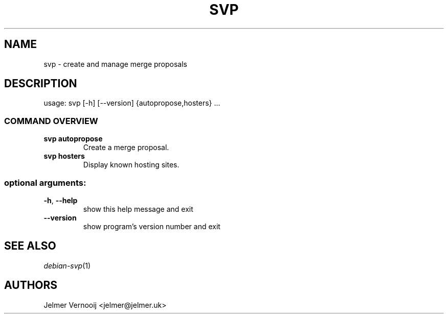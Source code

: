 .TH SVP "1" "February 2019" "svp 0.0.1" "User Commands"
.SH NAME
svp \- create and manage merge proposals
.SH DESCRIPTION
usage: svp [\-h] [\-\-version] {autopropose,hosters} ...
.SS "COMMAND OVERVIEW"
.TP
.B svp autopropose
Create a merge proposal.
.TP
.B svp hosters
Display known hosting sites.
.SS "optional arguments:"
.TP
\fB\-h\fR, \fB\-\-help\fR
show this help message and exit
.TP
\fB\-\-version\fR
show program's version number and exit
.SH "SEE ALSO"
\&\fIdebian-svp\fR\|(1)
.SH AUTHORS
Jelmer Vernooij <jelmer@jelmer.uk>
